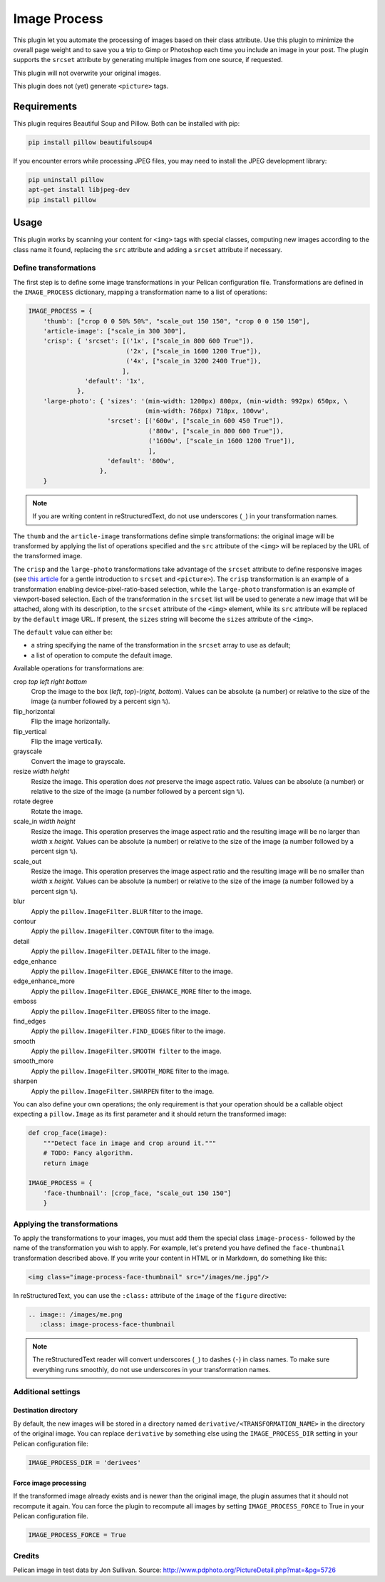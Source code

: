 ==============
 Image Process
==============

This plugin let you automate the processing of images based on their
class attribute. Use this plugin to minimize the overall page weight
and to save you a trip to Gimp or Photoshop each time you include an
image in your post. The plugin supports the ``srcset`` attribute by
generating multiple images from one source, if requested.

This plugin will not overwrite your original images.

This plugin does not (yet) generate ``<picture>`` tags.

Requirements
============

This plugin requires Beautiful Soup and Pillow. Both can be installed
with pip:

.. code-block:: sh

   pip install pillow beautifulsoup4

If you encounter errors while processing JPEG files, you may need to install
the JPEG development library:

.. code-block:: sh

   pip uninstall pillow
   apt-get install libjpeg-dev
   pip install pillow


Usage
=====

This plugin works by scanning your content for ``<img>`` tags with
special classes, computing new images according to the class name it
found, replacing the ``src`` attribute and adding a ``srcset``
attribute if necessary.


Define transformations
----------------------

The first step is to define some image transformations in your Pelican
configuration file. Transformations are defined in the
``IMAGE_PROCESS`` dictionary, mapping a transformation name to a
list of operations:

.. code-block:: python

  IMAGE_PROCESS = {
      'thumb': ["crop 0 0 50% 50%", "scale_out 150 150", "crop 0 0 150 150"],
      'article-image': ["scale_in 300 300"],
      'crisp': { 'srcset': [('1x', ["scale_in 800 600 True"]),
                            ('2x', ["scale_in 1600 1200 True"]),
                            ('4x', ["scale_in 3200 2400 True"]),
                           ],
                 'default': '1x',
               },
      'large-photo': { 'sizes': '(min-width: 1200px) 800px, (min-width: 992px) 650px, \
                                 (min-width: 768px) 718px, 100vw',
                       'srcset': [('600w', ["scale_in 600 450 True"]),
                                  ('800w', ["scale_in 800 600 True"]),
                                  ('1600w', ["scale_in 1600 1200 True"]),
                                  ],
                       'default': '800w',
                     },
      }

.. note::

   If you are writing content in reStructuredText, do not use
   underscores (``_``) in your transformation names.

The ``thumb`` and the ``article-image`` transformations define simple
transformations: the original image will be transformed by applying
the list of operations specified and the ``src`` attribute of the
``<img>`` will be replaced by the URL of the transformed image.

The ``crisp`` and the ``large-photo`` transformations take advantage
of the ``srcset`` attribute to define responsive images (see `this
article`_ for a gentle introduction to ``srcset`` and
``<picture>``). The ``crisp`` transformation is an example of a
transformation enabling device-pixel-ratio-based selection, while the
``large-photo`` transformation is an example of viewport-based
selection. Each of the transformation in the ``srcset`` list will be
used to generate a new image that will be attached, along with its
description, to the ``srcset`` attribute of the ``<img>`` element,
while its ``src`` attribute will be replaced by the ``default`` image
URL. If present, the ``sizes`` string will become the ``sizes``
attribute of the ``<img>``.

The ``default`` value can either be:

- a string specifying the name of the transformation in the ``srcset``
  array to use as default;
- a list of operation to compute the default image.

.. _this article: http://www.smashingmagazine.com/2014/05/14/responsive-images-done-right-guide-picture-srcset/

Available operations for transformations are:

crop *top* *left* *right* *bottom*
  Crop the image to the box (*left*, *top*)-(*right*, *bottom*). Values
  can be absolute (a number) or relative to the size of the image (a
  number followed by a percent sign ``%``).

flip_horizontal
  Flip the image horizontally.

flip_vertical
  Flip the image vertically.

grayscale
  Convert the image to grayscale.

resize *width* *height*
  Resize the image. This operation does *not* preserve the image aspect
  ratio. Values can be absolute (a number) or relative to the
  size of the image (a number followed by a percent sign ``%``).

rotate degree
  Rotate the image.

scale_in *width* *height*
  Resize the image. This operation preserves the image aspect ratio
  and the resulting image will be no larger than *width* x
  *height*. Values can be absolute (a number) or relative to the
  size of the image (a number followed by a percent sign ``%``).

scale_out
  Resize the image. This operation preserves the image aspect ratio
  and the resulting image will be no smaller than *width* x
  *height*. Values can be absolute (a number) or relative to the
  size of the image (a number followed by a percent sign ``%``).

blur
  Apply the ``pillow.ImageFilter.BLUR`` filter to the image.

contour
  Apply the ``pillow.ImageFilter.CONTOUR`` filter to the image.

detail
  Apply the ``pillow.ImageFilter.DETAIL`` filter to the image.

edge_enhance
  Apply the ``pillow.ImageFilter.EDGE_ENHANCE`` filter to the image.

edge_enhance_more
  Apply the ``pillow.ImageFilter.EDGE_ENHANCE_MORE`` filter to the image.

emboss
  Apply the ``pillow.ImageFilter.EMBOSS`` filter to the image.

find_edges
  Apply the ``pillow.ImageFilter.FIND_EDGES`` filter to the image.

smooth
  Apply the ``pillow.ImageFilter.SMOOTH filter`` to the image.

smooth_more
  Apply the ``pillow.ImageFilter.SMOOTH_MORE`` filter to the image.

sharpen
  Apply the ``pillow.ImageFilter.SHARPEN`` filter to the image.


You can also define your own operations; the only requirement is that
your operation should be a callable object expecting a ``pillow.Image`` as
its first parameter and it should return the transformed image:

.. code-block:: python

  def crop_face(image):
      """Detect face in image and crop around it."""
      # TODO: Fancy algorithm.
      return image

  IMAGE_PROCESS = {
      'face-thumbnail': [crop_face, "scale_out 150 150"]
      }


Applying the transformations
----------------------------

To apply the transformations to your images, you must add them the
special class ``image-process-`` followed by the name of the
transformation you wish to apply. For example, let's pretend you have
defined the ``face-thumbnail`` transformation described above. If you
write your content in HTML or in Markdown, do something like this:

.. code-block:: html

  <img class="image-process-face-thumbnail" src="/images/me.jpg"/>


In reStructuredText, you can use the ``:class:`` attribute of the
``image`` of the ``figure`` directive:

.. code-block:: rst

   .. image:: /images/me.png
      :class: image-process-face-thumbnail

.. note::

   The reStructuredText reader will convert underscores (``_``) to
   dashes (``-``) in class names. To make sure everything runs
   smoothly, do not use underscores in your transformation names.


Additional settings
-------------------

Destination directory
~~~~~~~~~~~~~~~~~~~~~

By default, the new images will be stored in a directory named
``derivative/<TRANSFORMATION_NAME>`` in the directory of the original
image. You can replace ``derivative`` by something else using the
``IMAGE_PROCESS_DIR`` setting in your Pelican configuration file:

.. code-block:: python

   IMAGE_PROCESS_DIR = 'derivees'


Force image processing
~~~~~~~~~~~~~~~~~~~~~~

If the transformed image already exists and is newer than the original
image, the plugin assumes that it should not recompute it again. You
can force the plugin to recompute all images by setting
``IMAGE_PROCESS_FORCE`` to True in your Pelican configuration file.

.. code-block:: python

   IMAGE_PROCESS_FORCE = True


Credits
-------

Pelican image in test data by Jon Sullivan. Source:
http://www.pdphoto.org/PictureDetail.php?mat=&pg=5726
